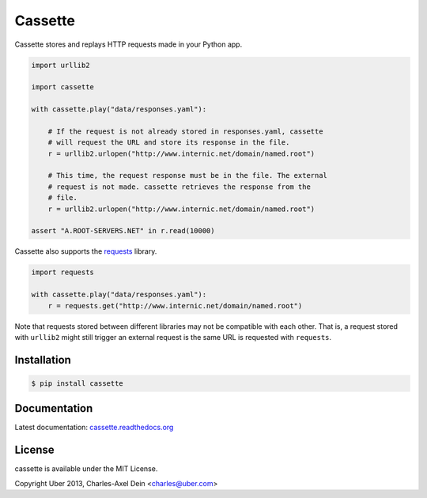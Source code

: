 Cassette
========

Cassette stores and replays HTTP requests made in your Python app.

.. code:: python

    import urllib2

    import cassette

    with cassette.play("data/responses.yaml"):

        # If the request is not already stored in responses.yaml, cassette
        # will request the URL and store its response in the file.
        r = urllib2.urlopen("http://www.internic.net/domain/named.root")

        # This time, the request response must be in the file. The external
        # request is not made. cassette retrieves the response from the
        # file.
        r = urllib2.urlopen("http://www.internic.net/domain/named.root")

    assert "A.ROOT-SERVERS.NET" in r.read(10000)

Cassette also supports the `requests <https://github.com/kennethreitz/requests>`_
library.

.. code:: python

    import requests

    with cassette.play("data/responses.yaml"):
        r = requests.get("http://www.internic.net/domain/named.root")

Note that requests stored between different libraries may not be compatible with
each other. That is, a request stored with ``urllib2`` might still trigger an external
request is the same URL is requested with ``requests``.



Installation
------------

.. code-block:: sh

    $ pip install cassette

Documentation
-------------

Latest documentation: `cassette.readthedocs.org <http://cassette.readthedocs.org/>`_


License
-------

cassette is available under the MIT License.

Copyright Uber 2013, Charles-Axel Dein <charles@uber.com>
